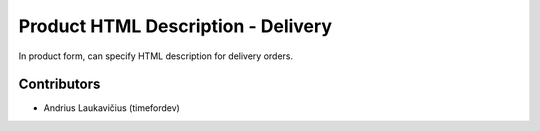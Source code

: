 Product HTML Description - Delivery
###################################

In product form, can specify HTML description for delivery orders.

Contributors
============

* Andrius Laukavičius (timefordev)
